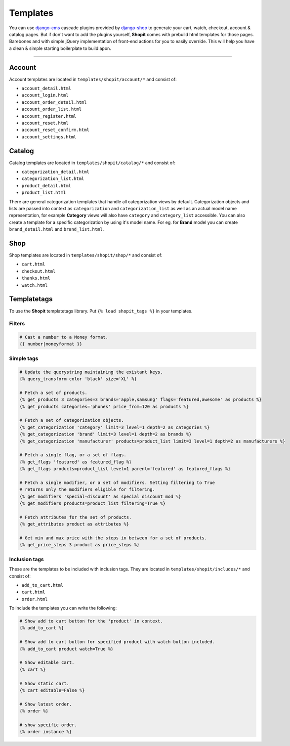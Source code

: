 Templates
#########

You can use django-cms_ cascade plugins provided by django-shop_ to generate your cart, watch, checkout, account &
catalog pages. But if don't want to add the plugins yourself, **Shopit** comes with prebuild html templates for those
pages. Barebones and with simple jQuery implementation of front-end actions for you to easily override.
This will help you have a clean & simple starting boilerplate to build apon.

----

Account
=======

Account templates are located in ``templates/shopit/account/*`` and consist of:

* ``account_detail.html``
* ``account_login.html``
* ``account_order_detail.html``
* ``account_order_list.html``
* ``account_register.html``
* ``account_reset.html``
* ``account_reset_confirm.html``
* ``account_settings.html``

Catalog
=======

Catalog templates are located in ``templates/shopit/catalog/*`` and consist of:

* ``categorization_detail.html``
* ``categorization_list.html``
* ``product_detail.html``
* ``product_list.html``

There are general categorization templates that handle all categorization views by default. Categorization objects and
lists are passed into context as ``categorization`` and ``categorization_list`` as well as an actual model name
representation, for example **Category** views will also have ``category`` and ``category_list`` accessible.
You can also create a template for a specific categorization by using it's model name. For eg. for **Brand** model
you can create ``brand_detail.html`` and ``brand_list.html``.

Shop
====

Shop templates are located in ``templates/shopit/shop/*`` and consist of:

* ``cart.html``
* ``checkout.html``
* ``thanks.html``
* ``watch.html``

Templatetags
============

To use the **Shopit** templatetags library. Put ``{% load shopit_tags %}`` in your templates.

Filters
-------

.. code:: html

    # Cast a number to a Money format.
    {{ number|moneyformat }}

Simple tags
-----------

.. code:: django

    # Update the querystring maintaining the existant keys.
    {% query_transform color 'black' size='XL' %}

    # Fetch a set of products.
    {% get_products 3 categories=3 brands='apple,samsung' flags='featured,awesome' as products %}
    {% get_products categories='phones' price_from=120 as products %}

    # Fetch a set of categorization objects.
    {% get_categorization 'category' limit=3 level=1 depth=2 as categories %}
    {% get_categorization 'brand' limit=3 level=1 depth=2 as brands %}
    {% get_categorization 'manufacturer' products=product_list limit=3 level=1 depth=2 as manufacturers %}

    # Fetch a single flag, or a set of flags.
    {% get_flags 'featured' as featured_flag %}
    {% get_flags products=product_list level=1 parent='featured' as featured_flags %}

    # Fetch a single modifier, or a set of modifiers. Setting filtering to True
    # returns only the modifiers eligible for filtering.
    {% get_modifiers 'special-discount' as special_discount_mod %}
    {% get_modifiers products=product_list filtering=True %}

    # Fetch attributes for the set of products.
    {% get_attributes product as attributes %}

    # Get min and max price with the steps in between for a set of products.
    {% get_price_steps 3 product as price_steps %}


Inclusion tags
--------------

These are the templates to be included with inclusion tags. They are located
in ``templates/shopit/includes/*`` and consist of:

* ``add_to_cart.html``
* ``cart.html``
* ``order.html``

To include the templates you can write the following:

.. code:: html

    # Show add to cart button for the 'product' in context.
    {% add_to_cart %}

    # Show add to cart button for specified product with watch button included.
    {% add_to_cart product watch=True %}

    # Show editable cart.
    {% cart %}

    # Show static cart.
    {% cart editable=False %}

    # Show latest order.
    {% order %}

    # show specific order.
    {% order instance %}


.. _django-cms: https://github.com/divio/django-cms
.. _django-shop: https://github.com/awesto/django-shop
